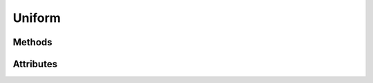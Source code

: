 Uniform
=======

.. py:class:: Uniform

    Available in :py:meth:`Program.__getitem__`

    A uniform is a global GLSL variable declared with the 'uniform' storage qualifier.

    These act as parameters that the user of a shader program can pass to that program.

    In ModernGL, Uniforms can be accessed using :py:meth:`Program.__getitem__`
    or :py:meth:`Program.__iter__`

Methods
-------

.. py:method:: read() -> bytes:

    Read the value of the uniform.

.. py:method:: write(data: Any) -> None:

    Write the value of the uniform.

Attributes
----------

.. py:attribute:: Uniform.location
    :type: int

    The location of the uniform.
    The result of the glGetUniformLocation.

.. py:attribute:: Uniform.array_length
    :type: int

    If the uniform is an array the array_length is the length of the array otherwise `1`.

.. py:attribute:: Uniform.dimension
    :type: int

    The uniform dimension.

.. py:attribute:: Uniform.name
    :type: str

    The uniform name.

    The name does not contain leading `[0]`.
    The name may contain `[ ]` when the uniform is part of a struct.

.. py:attribute:: Uniform.value
    :type: Any

    The uniform value stored in the program object.

.. py:attribute:: Uniform.extra
    :type: Any

    User defined data.
